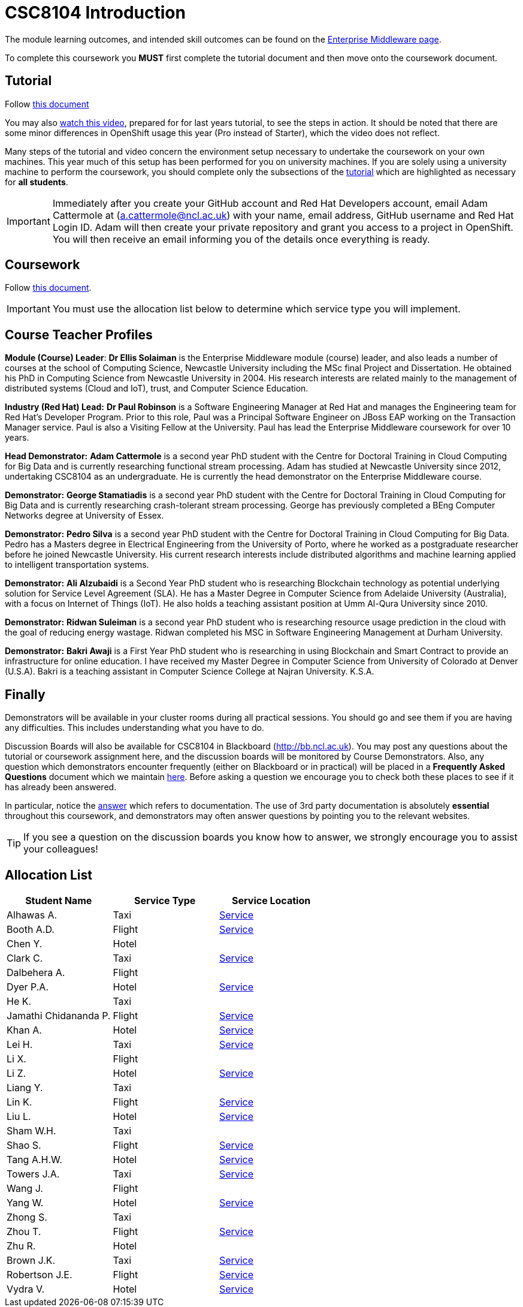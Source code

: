 = CSC8104 Introduction

The module learning outcomes, and intended skill outcomes can be found on the link:http://www.ncl.ac.uk/undergraduate/modules/csc8104/[Enterprise Middleware page].

To complete this coursework you *MUST* first complete the tutorial document and then move onto the coursework document.

== Tutorial

Follow https://github.com/NewcastleComputingScience/enterprise-middleware-coursework/blob/master/tutorial.asciidoc[this document]

You may also https://youtu.be/X0HlR40DkxI[watch this video], prepared for for last years tutorial, to see the steps in action. It should be noted that there are some minor differences in OpenShift usage this year (Pro instead of Starter), which the video does not reflect.

Many steps of the tutorial and video concern the environment setup necessary to undertake the coursework on your own machines. This year much of this setup has been performed for you on university machines.
If you are solely using a university machine to perform the coursework, you should complete only the subsections of the https://github.com/NewcastleComputingScience/enterprise-middleware-coursework/blob/master/tutorial.asciidoc[tutorial] which are highlighted as necessary for *all students*.

IMPORTANT: Immediately after you create your GitHub account and Red Hat Developers account, email Adam Cattermole at (a.cattermole@ncl.ac.uk) with your name, email address, GitHub username and Red Hat Login ID.
Adam will then create your private repository and grant you access to a project in OpenShift. You will then receive an email informing you of the details once everything is ready.


== Coursework

Follow https://github.com/NewcastleComputingScience/enterprise-middleware-coursework/blob/master/coursework.asciidoc[this document].

IMPORTANT: You must use the allocation list below to determine which service type you will implement.


== Course Teacher Profiles

*Module (Course) Leader*: *Dr Ellis Solaiman* is the Enterprise Middleware module (course) leader, and also leads a number of courses at the school of Computing Science, Newcastle University including the MSc final Project and Dissertation. He obtained his PhD in Computing Science from Newcastle University in 2004. His research interests are related mainly to the management of distributed systems (Cloud and IoT), trust, and Computer Science Education.

*Industry (Red Hat) Lead:* *Dr Paul Robinson* is a Software Engineering Manager at Red Hat and manages the Engineering team for Red Hat's Developer Program. Prior to this role, Paul was a Principal Software Engineer on JBoss EAP working on the Transaction Manager service. Paul is also a Visiting Fellow at the University. Paul has lead the Enterprise Middleware coursework for over 10 years.

*Head Demonstrator:* *Adam Cattermole* is a second year PhD student with the Centre for Doctoral Training in Cloud Computing for Big Data and is currently researching functional stream processing. Adam has studied at Newcastle University since 2012, undertaking CSC8104 as an undergraduate. He is currently the head demonstrator on the Enterprise Middleware course.

*Demonstrator:* *George Stamatiadis* is a second year PhD student with the Centre for Doctoral Training in Cloud Computing for Big Data and is currently researching crash-tolerant stream processing. George has previously completed a BEng Computer Networks degree at University of Essex.

*Demonstrator:* *Pedro Silva* is a second year PhD student with the Centre for Doctoral Training in Cloud Computing for Big Data. Pedro has a Masters degree in Electrical Engineering from the University of Porto, where he worked as a postgraduate researcher before he joined Newcastle University. His current research interests include distributed algorithms and machine learning applied to intelligent transportation systems.

*Demonstrator:* *Ali Alzubaidi* is a Second Year PhD student who is researching Blockchain technology as potential underlying solution for Service Level Agreement (SLA). He has a Master Degree in Computer Science from Adelaide University (Australia), with a focus on Internet of Things (IoT). He also holds a teaching assistant position at Umm Al-Qura University since 2010.

*Demonstrator:* *Ridwan Suleiman* is a second year PhD student who is researching resource usage prediction in the cloud   with the goal of reducing energy wastage. Ridwan completed his MSC in Software Engineering Management at Durham University.

*Demonstrator:* *Bakri Awaji* is a First Year PhD student who is researching in using Blockchain and Smart Contract to provide an infrastructure for online education. I have received my Master Degree in Computer Science from University of Colorado at Denver (U.S.A). Bakri is a teaching assistant in Computer Science College at Najran University. K.S.A.

== Finally
Demonstrators will be available in your cluster rooms during all practical sessions. You should go and see them if you are having any difficulties. This includes understanding what you have to do.

Discussion Boards will also be available for CSC8104 in Blackboard (http://bb.ncl.ac.uk). You may post any questions about the tutorial or coursework assignment here, and the discussion boards will be monitored by Course Demonstrators. Also, any question which demonstrators encounter frequently (either on Blackboard or in practical) will be placed in a *Frequently Asked Questions* document which we maintain https://github.com/NewcastleComputingScience/enterprise-middleware-coursework/blob/master/frequentlyaskedquestions.asciidoc[here]. Before asking a question we encourage you to check both these places to see if it has already been answered.

In particular, notice the https://github.com/NewcastleComputingScience/enterprise-middleware-coursework/blob/master/frequentlyaskedquestions.asciidoc#i-cant-work-out-how-to-do-[answer] which refers to documentation. The use of 3rd party documentation is absolutely *essential* throughout this coursework, and demonstrators may often answer questions by pointing you to the relevant websites.

TIP: If you see a question on the discussion boards you know how to answer, we strongly encourage you to assist your colleagues!


== Allocation List

[options="header"]
|=====
| Student Name | Service Type | Service Location
|Alhawas A.|Taxi|http://api-deployment-csc8104-180332308.b9ad.pro-us-east-1.openshiftapps.com/[Service]
|Booth A.D.|Flight|http://api-deployment-csc8104-130236469.b9ad.pro-us-east-1.openshiftapps.com/[Service]
|Chen Y.|Hotel|
|Clark C.|Taxi|http://api-deployment-csc8104-180614318.b9ad.pro-us-east-1.openshiftapps.com[Service]
|Dalbehera A.|Flight|
|Dyer P.A.|Hotel|http://api-deployment-csc8104-140216561.b9ad.pro-us-east-1.openshiftapps.com/[Service]
|He K.|Taxi|
|Jamathi Chidananda P.|Flight|http://api-deployment-csc8104-180524154.b9ad.pro-us-east-1.openshiftapps.com[Service]
|Khan A.|Hotel|http://api-deployment-csc8104-160712894.b9ad.pro-us-east-1.openshiftapps.com[Service]
|Lei H.|Taxi|http://openjdk-app-csc8104-180342330.b9ad.pro-us-east-1.openshiftapps.com[Service]
|Li X.|Flight|
|Li Z.|Hotel|http://csc8104-csc8104-170781277.b9ad.pro-us-east-1.openshiftapps.com/[Service]
|Liang Y.|Taxi|
|Lin K.|Flight|http://api-deployment-csc8104-180074796.b9ad.pro-us-east-1.openshiftapps.com[Service]
|Liu L.|Hotel|http://api-deployment-csc8104-180080742.b9ad.pro-us-east-1.openshiftapps.com[Service]
|Sham W.H.|Taxi|
|Shao S.|Flight|http://api-deployment-csc8104-170513449.b9ad.pro-us-east-1.openshiftapps.com[Service]
|Tang A.H.W.|Hotel|http://api-deployment-csc8104-130426093.b9ad.pro-us-east-1.openshiftapps.com/[Service]
|Towers J.A.|Taxi|http://api-deployment-csc8104-140213191.b9ad.pro-us-east-1.openshiftapps.com[Service]
|Wang J.|Flight|
|Yang W.|Hotel|http://api-deployment-csc8104-170152145.b9ad.pro-us-east-1.openshiftapps.com/[Service]
|Zhong S.|Taxi|
|Zhou T.|Flight|http://api-deployment-csc8104-180275186.b9ad.pro-us-east-1.openshiftapps.com[Service]
|Zhu R.|Hotel|
|Brown J.K.|Taxi|http://csc8104-build-stream-csc8104-150229018.b9ad.pro-us-east-1.openshiftapps.com/[Service]
|Robertson J.E.|Flight|http://api-deployment-csc8104-140230305.b9ad.pro-us-east-1.openshiftapps.com/[Service]
|Vydra V.|Hotel|http://api-deployment-csc8104-150082206.b9ad.pro-us-east-1.openshiftapps.com/[Service]
|=======

IMPORTANT: If your name does not appear in the allocation list please contact Adam Cattermole at a.cattermole@newcastle.ac.uk as soon as possible (prior to the first practical session) and you will be assigned a service type and a private GitHub repository.

